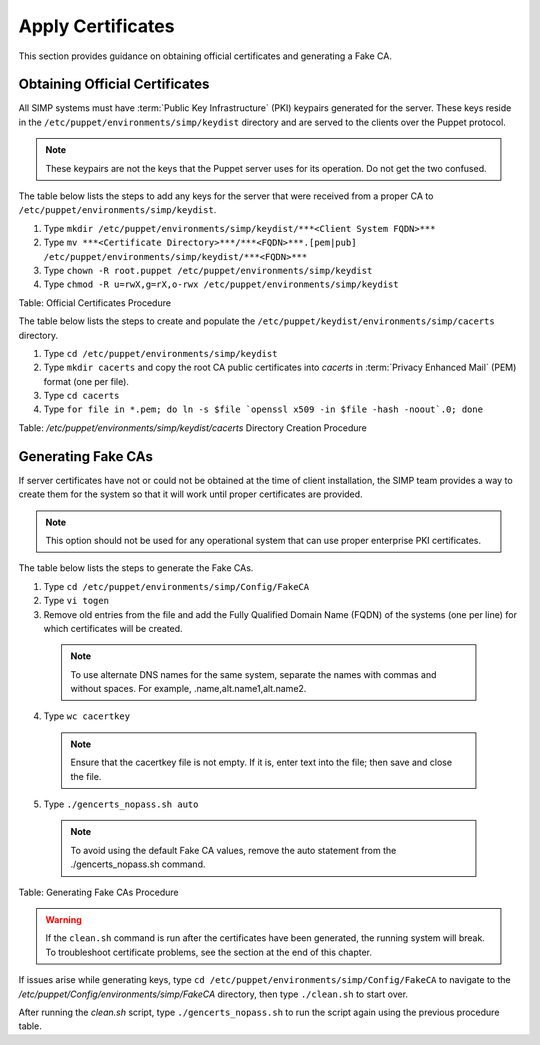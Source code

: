 .. _Certificates:

Apply Certificates
==================

This section provides guidance on obtaining official certificates and
generating a Fake CA.

Obtaining Official Certificates
-------------------------------

All SIMP systems must have :term:`Public Key Infrastructure` (PKI) keypairs generated for the server. These
keys reside in the ``/etc/puppet/environments/simp/keydist`` directory and are served to the
clients over the Puppet protocol.

.. note::
  These keypairs are not the keys that the Puppet server uses for its
  operation. Do not get the two confused.

The table below lists the steps to add any keys for the server that were
received from a proper CA to ``/etc/puppet/environments/simp/keydist``.

1. Type ``mkdir /etc/puppet/environments/simp/keydist/***<Client System FQDN>***``
2. Type ``mv ***<Certificate Directory>***/***<FQDN>***.[pem|pub] /etc/puppet/environments/simp/keydist/***<FQDN>***``
3. Type ``chown -R root.puppet /etc/puppet/environments/simp/keydist``
4. Type ``chmod -R u=rwX,g=rX,o-rwx /etc/puppet/environments/simp/keydist``

Table: Official Certificates Procedure

The table below lists the steps to create and populate the
``/etc/puppet/keydist/environments/simp/cacerts`` directory.

1. Type ``cd /etc/puppet/environments/simp/keydist``
2. Type ``mkdir cacerts`` and copy the root CA public certificates into *cacerts* in :term:`Privacy Enhanced Mail` (PEM) format (one per file).
3. Type ``cd cacerts``
4. Type ``for file in *.pem; do ln -s $file `openssl x509 -in $file -hash -noout`.0; done``

Table: */etc/puppet/environments/simp/keydist/cacerts* Directory Creation Procedure

Generating Fake CAs
-------------------

If server certificates have not or could not be obtained at the time of
client installation, the SIMP team provides a way to create them for the
system so that it will work until proper certificates are provided.

.. note::
  This option should not be used for any operational system that can
  use proper enterprise PKI certificates.

The table below lists the steps to generate the Fake CAs.

1. Type ``cd /etc/puppet/environments/simp/Config/FakeCA``

2. Type ``vi togen``

3. Remove old entries from the file and add the Fully Qualified Domain Name (FQDN) of the systems (one per line) for which certificates will be created.

  .. note:: To use alternate DNS names for the same system, separate the names with commas and without spaces. For example, .name,alt.name1,alt.name2.

4. Type ``wc cacertkey``

  .. note:: Ensure that the cacertkey file is not empty. If it is, enter text into the file; then save and close the file.

5. Type ``./gencerts_nopass.sh auto``

  .. note:: To avoid using the default Fake CA values, remove the auto statement from the ./gencerts_nopass.sh command.

Table: Generating Fake CAs Procedure

.. warning::
  If the ``clean.sh`` command is run after the certificates have been
  generated, the running system will break. To troubleshoot
  certificate problems, see the section at the end of this chapter.

If issues arise while generating keys, type ``cd /etc/puppet/environments/simp/Config/FakeCA`` to navigate to the
*/etc/puppet/Config/environments/simp/FakeCA* directory, then type ``./clean.sh`` to start over.

After running the *clean.sh* script, type ``./gencerts_nopass.sh`` to
run the script again using the previous procedure table.
